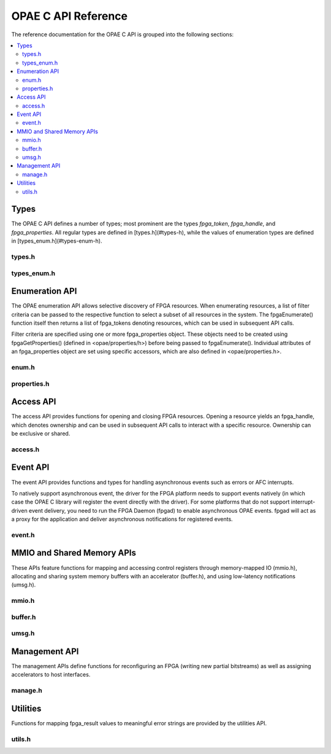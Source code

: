 ====================
OPAE C API Reference
====================

The reference documentation for the OPAE C API is grouped into the following
sections:

.. contents::
   :local:


Types
=====

The OPAE C API defines a number of types; most prominent are the types
`fpga_token`, `fpga_handle`, and `fpga_properties`. All regular types are
defined in [types.h](#types-h), while the values of enumeration types are
defined in [types_enum.h](#types-enum-h).

types.h
-------

.. doxygenfile:: include/opae/types.h

types_enum.h
------------

.. doxygenfile:: include/opae/types_enum.h


Enumeration API
===============

The OPAE enumeration API allows selective discovery of FPGA resources. When
enumerating resources, a list of filter criteria can be passed to the
respective function to select a subset of all resources in the system. The
fpgaEnumerate() function itself then returns a list of fpga_tokens denoting
resources, which can be used in subsequent API calls.

Filter criteria are specified using one or more fpga_properties object. These
objects need to be created using fpgaGetProperties() (defined in
<opae/properties/h>) before being passed to fpgaEnumerate(). Individual
attributes of an fpga_properties object are set using specific accessors,
which are also defined in <opae/properties.h>.

enum.h
------

.. doxygenfile:: include/opae/enum.h

properties.h
------------

.. doxygenfile:: include/opae/properties.h

Access API
==========

The access API provides functions for opening and closing FPGA resources.
Opening a resource yields an fpga_handle, which denotes ownership and can be
used in subsequent API calls to interact with a specific resource. Ownership
can be exclusive or shared.

access.h
--------

.. doxygenfile:: include/opae/access.h

Event API
=========

The event API provides functions and types for handling asynchronous events
such as errors or AFC interrupts.

To natively support asynchronous event, the driver for the FPGA platform
needs to support events natively (in which case the OPAE C library will
register the event directly with the driver). For some platforms that do not
support interrupt-driven event delivery, you need to run the FPGA Daemon
(fpgad) to enable asynchronous OPAE events. fpgad will act as a proxy for the
application and deliver asynchronous notifications for registered events.

event.h
-------

.. doxygenfile:: include/opae/event.h


MMIO and Shared Memory APIs
===========================

These APIs feature functions for mapping and accessing control registers
through memory-mapped IO (mmio.h), allocating and sharing system memory
buffers with an accelerator (buffer.h), and using low-latency notifications
(umsg.h).

mmio.h
------

.. doxygenfile:: include/opae/mmio.h

buffer.h
--------

.. doxygenfile:: include/opae/buffer.h

umsg.h
------

.. doxygenfile:: include/opae/umsg.h


Management API
==============

The management APIs define functions for reconfiguring an FPGA (writing new
partial bitstreams) as well as assigning accelerators to host interfaces.

manage.h
--------

.. doxygenfile:: include/opae/manage.h

Utilities
=========

Functions for mapping fpga_result values to meaningful error strings are
provided by the utilities API.

utils.h
-------

.. doxygenfile:: include/opae/utils.h
